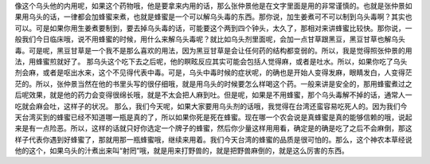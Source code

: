 像这个乌头他的内用呢，如果这个药物哦，他是要拿来内用的话，那么张仲景他是在文字里面是用的非常谨慎的。也就是张仲景如果用乌头的话，一律都会加蜂蜜来煮，也就是蜂蜜是一个可以解乌头毒的东西。那你说，加生姜煮可不可以制到乌头毒啊？其实也可以。可是如果你用生姜煮要制到，要去掉乌头毒的话，可能要这个两到四个钟头，太久了，那相对来讲蜂蜜比较快。那你说，一般我们今日临床哦，说不用蜂蜜的时候，用什么来解乌头毒呢？就比如乌头剂里面呢，会加一点甘草跟黑豆，黑豆甘草也解乌头毒。可是呢，黑豆甘草是一个我不是那么喜欢的用法，因为黑豆甘草是会让任何药的结构都变弱的。所以，我是觉得照张仲景的用法，用蜂蜜煎就好了。
那乌头这个吃下去之后呢，他的瞑眩反应其实可能会包括人觉得麻，或者是吐水。所以，如果你吃了乌头剂会麻，或者是呕出水来，这个不见得代表中毒。可是，乌头中毒时候的症状呢，的确也是开始人变得发麻，眼睛发白，人变得茫茫的。所以，张仲景当然在他的书里头写的很仔细哦，就是用乌头的时候要怎么样喝这个药。一般来讲是安全的，那用蜂蜜煮过之后呢效果，就是他的药力会变得很绵长哦，就是不太会把人麻到吐。但是呢，如果是不用蜂蜜，那个乌头毒解不掉的话，通常人一吃就会麻会吐，这样子的状况。
那么，我们今天呢，如果大家要用乌头剂的话哦，我觉得在台湾还蛮容易吃死人的。因为我们今天台湾买到的蜂蜜已经不知道哪一瓶是真的了，所以如果你死是死在蜂蜜。现在哪一个农会说是真蜂蜜是真的能够信赖的哦，说起来是有一点险恶。所以，这样的话就只好你选定一个牌子的蜂蜜，然后你少量这样用用看，确定是的确是吃了之后不会麻倒，那这样子代表你遇到好蜂蜜了，那就用那一瓶蜂蜜哦，继续来用着。我们今天台湾的蜂蜜的品质是很可怕的。那么，这个神农本草经说他的这个，如果乌头的汁煮出来叫“射罔”哦，就是用来打野兽的，就是把野兽麻倒的，就是这么厉害的东西。
